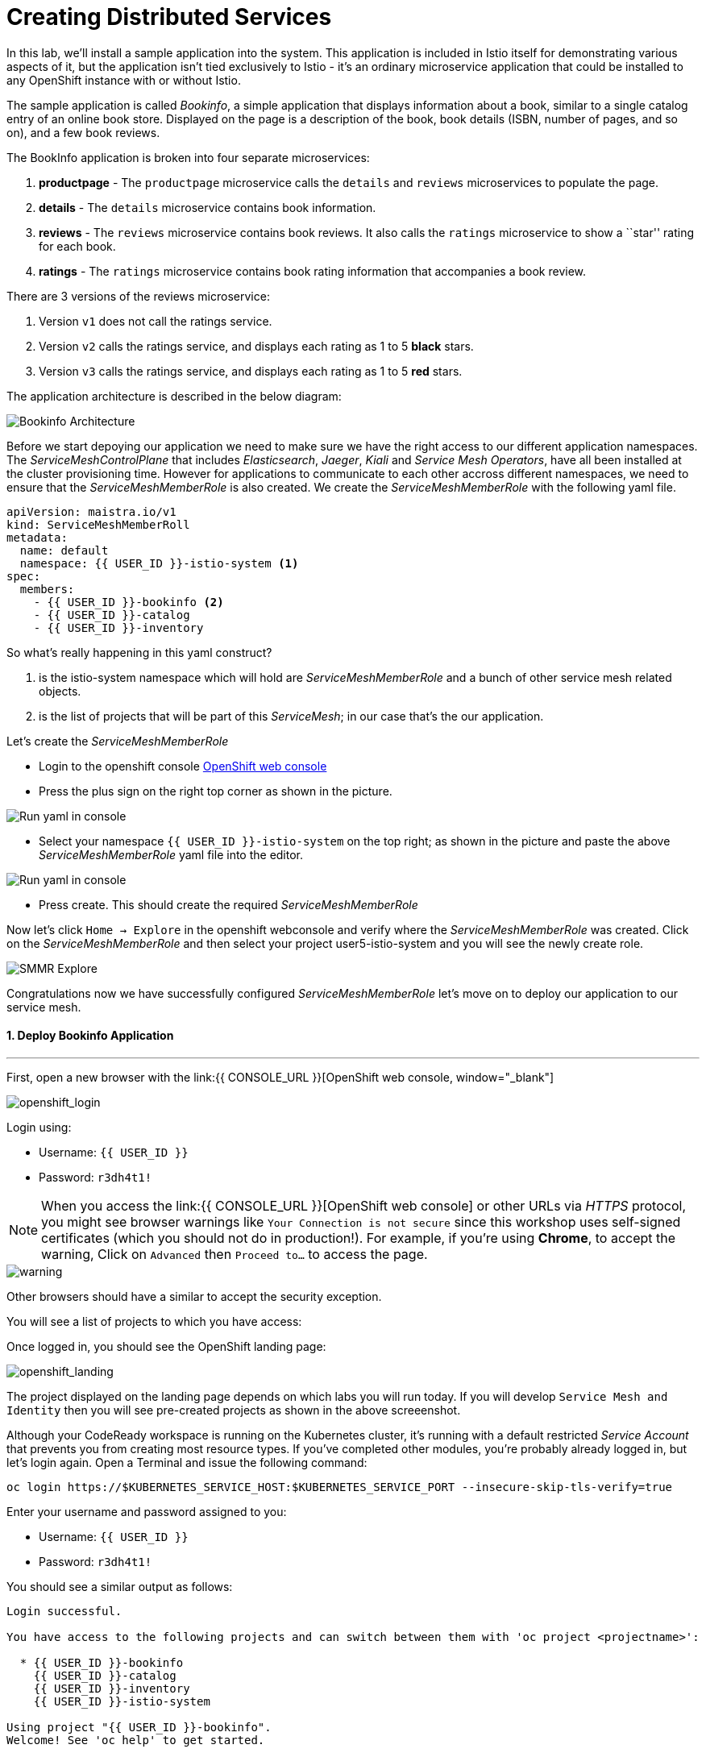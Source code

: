 = Creating Distributed Services
:experimental:

In this lab, we’ll install a sample application into the system. This application is included in Istio itself for demonstrating various aspects of it, but the application isn’t tied exclusively to Istio - it’s an ordinary microservice application that could be installed to any OpenShift instance with or without Istio.

The sample application is called _Bookinfo_, a simple application that displays information about a book, similar to a single catalog entry of an online book store. Displayed on the page is a description of the book, book details (ISBN, number of pages, and so on), and a few book reviews.

The BookInfo application is broken into four separate microservices:

<1> *productpage* - The `productpage` microservice calls the `details` and
`reviews` microservices to populate the page.
<2> *details* - The `details` microservice contains book information.
<3> *reviews* - The `reviews` microservice contains book reviews. It also
calls the `ratings` microservice to show a ``star'' rating for each
book.
<4> *ratings* - The `ratings` microservice contains book rating
information that accompanies a book review.

There are 3 versions of the reviews microservice:

<1> Version `v1` does not call the ratings service.
<2> Version `v2` calls the ratings service, and displays each rating as 1
to 5 *black* stars.
<3> Version `v3` calls the ratings service, and displays each rating as 1
to 5 *red* stars.

The application architecture is described in the below diagram:

image::istio_bookinfo.png[Bookinfo Architecture]

Before we start depoying our application we need to make sure we have the right access to our different application namespaces. The _ServiceMeshControlPlane_ that includes _Elasticsearch_, _Jaeger_, _Kiali_ and _Service Mesh Operators_, have all been installed at the cluster provisioning time. However for applications to communicate to each other accross different namespaces, we need to ensure that the _ServiceMeshMemberRole_ is also created. We create the _ServiceMeshMemberRole_ with the following yaml file. 

[source, yaml, role="copypaste"]
----
apiVersion: maistra.io/v1
kind: ServiceMeshMemberRoll
metadata:
  name: default
  namespace: {{ USER_ID }}-istio-system <1>
spec:
  members:
    - {{ USER_ID }}-bookinfo <2>
    - {{ USER_ID }}-catalog
    - {{ USER_ID }}-inventory
----

So what's really happening in this yaml construct? 

<1> is the istio-system namespace which will hold are _ServiceMeshMemberRole_ and a bunch of other service mesh related objects. 
<2> is the list of projects that will be part of this _ServiceMesh_; in our case that's the our application.  

Let's create the _ServiceMeshMemberRole_

- Login to the openshift console link:{{CONSOLE_URL}}[OpenShift web console, window="_blank"]
- Press the plus sign on the right top corner as shown in the picture. 

image::plussigntop_ocpconsole.png[Run yaml in console]

- Select your namespace `{{ USER_ID }}-istio-system` on the top right; as shown in the picture and paste the above _ServiceMeshMemberRole_ yaml file into the editor. 

image::smmr_yaml_create.png[Run yaml in console]

- Press create. This should create the required _ServiceMeshMemberRole_ 

Now let's click `Home -> Explore` in the openshift webconsole and verify where the _ServiceMeshMemberRole_ was created. 
Click on the _ServiceMeshMemberRole_ and then select your project user5-istio-system and you will see the newly create role. 

image::smmr_explore.png[SMMR Explore]

Congratulations now we have successfully configured _ServiceMeshMemberRole_ let's move on to deploy our application to our service mesh. 


#### 1. Deploy Bookinfo Application

'''''

First, open a new browser with the link:{{ CONSOLE_URL }}[OpenShift web console, window="_blank"]

image::openshift_login.png[openshift_login]

Login using:

* Username: `{{ USER_ID }}`
* Password: `r3dh4t1!`


[NOTE]
====
When you access the link:{{ CONSOLE_URL }}[OpenShift web console] or other URLs via _HTTPS_ protocol, you might see browser warnings like `Your Connection is not secure` since this workshop uses self-signed certificates (which you should not do in production!). For example, if you’re using *Chrome*, to accept the warning, Click on `Advanced` then `Proceed to...` to access the page.
====

image::browser_warning.png[warning]


Other browsers should have a similar to accept the security exception.

You will see a list of projects to which you have access:

Once logged in, you should see the OpenShift landing page:

image::openshift_landing.png[openshift_landing]


The project displayed on the landing page depends on which labs you will run today. If you will develop `Service Mesh and Identity` then you will see pre-created projects as shown in the above screeenshot.

Although your CodeReady workspace is running on the Kubernetes cluster, it’s running with a default restricted _Service Account_ that prevents you from creating most resource types. If you’ve completed other modules, you’re probably already logged in, but let’s login again. Open a Terminal and issue the following command:


[source, shell, role="copypaste"]
----
oc login https://$KUBERNETES_SERVICE_HOST:$KUBERNETES_SERVICE_PORT --insecure-skip-tls-verify=true
----

Enter your username and password assigned to you:

* Username: `{{ USER_ID }}`
* Password: `r3dh4t1!`

You should see a similar output as follows:

[source,none]
----
Login successful.

You have access to the following projects and can switch between them with 'oc project <projectname>':

  * {{ USER_ID }}-bookinfo
    {{ USER_ID }}-catalog
    {{ USER_ID }}-inventory
    {{ USER_ID }}-istio-system

Using project "{{ USER_ID }}-bookinfo".
Welcome! See 'oc help' to get started.
----

Let's change to our working project *{{ USER_ID }}-bookinfo* ; Open a terminal via CodeReady
Workspaces and run the following commands 

[source,shell, role="copypaste"]
----
oc project {{ USER_ID }}-bookinfo
oc apply -f /projects/cloud-native-workshop-v2m3-labs/istio/bookinfo.yaml
----

Following should be your bookinfo app URL.

[source,shell, role="copypaste"]
----
http://{{ USER_ID }}-bookinfo-istio-system.{{ROUTE_SUBDOMAIN}}/productpage
----


image::bookinfo-gateway.png[gateway]

And then create the _ingress gateway_ for Bookinfo:

[source,shell, role="copypaste"]
----
oc apply -f /projects/cloud-native-workshop-v2m3-labs/istio/bookinfo-gateway.yaml
----

Add default destination rules (we’ll alter this later to affect routing
of requests):

[source,shell, role="copypaste"]
----
oc apply -f /projects/cloud-native-workshop-v2m3-labs/istio/destination-rule-all.yaml
----

List all available destination rules:

[source,shell, role="copypaste"]
----
oc get destinationrules -o yaml
----

When the app is installed, each Pod will get an additional _sidecar_
container as described earlier.

Let’s wait for our application to finish deploying. Go to the overview
page in _{{ USER_ID }}-bookinfo_ project:

image::bookinfo_topology.png[Bookinfo App, 700]

Or you can execute the following commands to wait for the deployment to
complete and result `successfully rolled out`:

[source,shell]
----
 oc rollout status -w deployment/productpage-v1 && \
 oc rollout status -w deployment/reviews-v1 && \
 oc rollout status -w deployment/reviews-v2 && \
 oc rollout status -w deployment/reviews-v3 && \
 oc rollout status -w deployment/details-v1 && \
 oc rollout status -w deployment/ratings-v1
----

Finally, access the http://istio-ingressgateway-{{ USER_ID }}-istio-system.{{ ROUTE_SUBDOMAIN}}/productpage[Bookinfo Product Page, window=_blank] and ensure it should look something like:


image::bookinfo.png[Bookinfo App, 700]

Reload the page multiple times. The three different versions of the Reviews service show the star ratings differently - _v1_ shows no stars at all, _v2_ shows black stars, and _v3_ shows red stars:

* *v1* 

image::stars-none.png[no stars]

* *v2* 

image::stars-black.png[black stars]

* *v3*: 

image::stars-red.png[red stars]

That’s because there are 3 versions of reviews deployment for our reviews service. Istio’s load-balancer is using a _round-robin_ algorithm to iterate through the 3 instances of this service.

You should now have your OpenShift Pods running and have an _Envoy sidecar_ in each of them alongside the microservice. The microservices are productpage, details, ratings, and reviews. Note that you’ll have three versions of the reviews microservice:

[source,shell, role="copypaste"]
----
oc get pods --selector app=reviews
----

The output from the above command should be similar but not the same, since pod names should be different.

[source,sh]
----
NAME                          READY   STATUS    RESTARTS   AGE
reviews-v1-7754bbd88-dm4s5    2/2     Running   0          12m
reviews-v2-69fd995884-qpddl   2/2     Running   0          12m
reviews-v3-5f9d5bbd8-sz29k    2/2     Running   0          12m
----

Notice that each of the microservices shows *2/2* containers ready for each service (one for the service and one for its sidecar).

Now that we have our application deployed and linked into the Istio service mesh, let’s take a look at the immediate value we can get out of it without touching the application code itself!

##### Congratulations!
